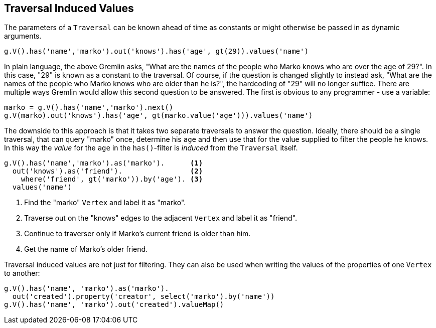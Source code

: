////
Licensed to the Apache Software Foundation (ASF) under one or more
contributor license agreements.  See the NOTICE file distributed with
this work for additional information regarding copyright ownership.
The ASF licenses this file to You under the Apache License, Version 2.0
(the "License"); you may not use this file except in compliance with
the License.  You may obtain a copy of the License at

  http://www.apache.org/licenses/LICENSE-2.0

Unless required by applicable law or agreed to in writing, software
distributed under the License is distributed on an "AS IS" BASIS,
WITHOUT WARRANTIES OR CONDITIONS OF ANY KIND, either express or implied.
See the License for the specific language governing permissions and
limitations under the License.
////
[[traversal-induced-values]]
Traversal Induced Values
------------------------

The parameters of a `Traversal` can be known ahead of time as constants or might otherwise be passed in as dynamic
arguments.

[gremlin-groovy,modern]
----
g.V().has('name','marko').out('knows').has('age', gt(29)).values('name')
----

In plain language, the above Gremlin asks, "What are the names of the people who Marko knows who are over the age of
29?". In this case, "29" is known as a constant to the traversal. Of course, if the question is changed slightly to
instead ask, "What are the names of the people who Marko knows who are older than he is?", the hardcoding of "29" will
no longer suffice. There are multiple ways Gremlin would allow this second question to be answered. The first is
obvious to any programmer - use a variable:

[gremlin-groovy,modern]
----
marko = g.V().has('name','marko').next()
g.V(marko).out('knows').has('age', gt(marko.value('age'))).values('name')
----

The downside to this approach is that it takes two separate traversals to answer the question. Ideally, there should
be a single traversal, that can query "marko" once, determine his `age` and then use that for the value supplied to
filter the people he knows. In this way the _value_ for the `age` in the `has()`-filter is _induced_ from the `Traversal`
itself.

[gremlin-groovy,modern]
----
g.V().has('name','marko').as('marko').      <1>
  out('knows').as('friend').                <2>
    where('friend', gt('marko')).by('age'). <3>
  values('name')
----

<1> Find the "marko" `Vertex` and label it as "marko".
<2> Traverse out on the "knows" edges to the adjacent `Vertex` and label it as "friend".
<3> Continue to traverser only if Marko's current friend is older than him.
<4> Get the name of Marko's older friend.

Traversal induced values are not just for filtering. They can also be used when writing the values of the properties
of one `Vertex` to another:

[gremlin-groovy,modern]
----
g.V().has('name', 'marko').as('marko').
  out('created').property('creator', select('marko').by('name'))
g.V().has('name', 'marko').out('created').valueMap()
----